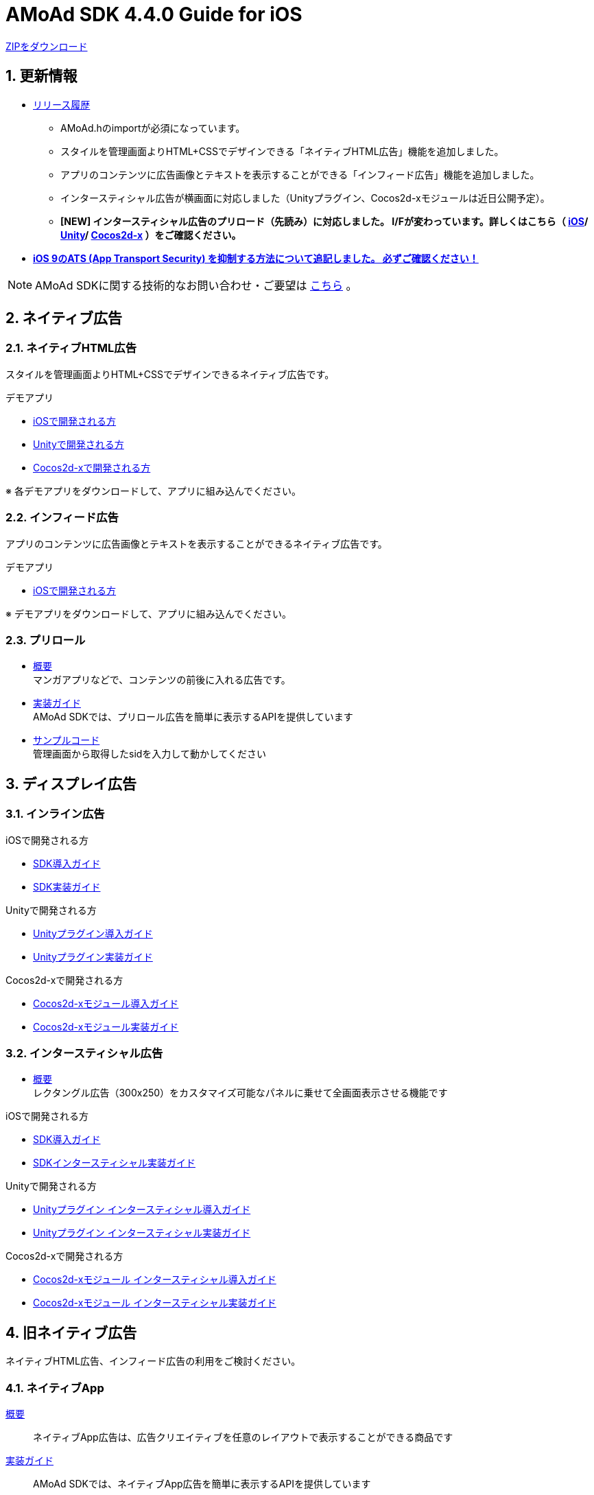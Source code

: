 :Version: 4.4.0

= AMoAd SDK {version} Guide for iOS

:numbered:
:sectnums:

link:https://github.com/amoad/amoad-ios-sdk/archive/master.zip[ZIPをダウンロード]

== 更新情報

* link:https://github.com/amoad/amoad-ios-sdk/releases[リリース履歴]
** AMoAd.hのimportが必須になっています。
** スタイルを管理画面よりHTML+CSSでデザインできる「ネイティブHTML広告」機能を追加しました。
** アプリのコンテンツに広告画像とテキストを表示することができる「インフィード広告」機能を追加しました。
** インタースティシャル広告が横画面に対応しました（Unityプラグイン、Cocos2d-xモジュールは近日公開予定）。
** **[NEW] インタースティシャル広告のプリロード（先読み）に対応しました。
I/Fが変わっています。詳しくはこちら（
link:https://github.com/amoad/amoad-ios-sdk/wiki/InterstitialCodingGuide[iOS]/
link:https://github.com/amoad/amoad-ios-sdk/wiki/UnityInterstitialCodingGuide[Unity]/
link:https://github.com/amoad/amoad-ios-sdk/wiki/Cocos2dxInterstitialCodingGuide[Cocos2d-x]
）をご確認ください。**

* **link:Documents/Install/Install.asciidoc#34-ats-app-transport-security-を抑制する[
iOS 9のATS (App Transport Security) を抑制する方法について追記しました。
必ずご確認ください！]**

NOTE: AMoAd SDKに関する技術的なお問い合わせ・ご要望は link:https://github.com/amoad/amoad-ios-sdk/issues[こちら] 。


== ネイティブ広告
=== ネイティブHTML広告

スタイルを管理画面よりHTML+CSSでデザインできるネイティブ広告です。

.デモアプリ
- link:https://github.com/amoad/amoad-native-ios-sdk[iOSで開発される方]

- link:https://github.com/amoad/amoad-native-unity-sdk[Unityで開発される方]

- link:https://github.com/amoad/amoad-native-cocos2dx-sdk[Cocos2d-xで開発される方]

※ 各デモアプリをダウンロードして、アプリに組み込んでください。


=== インフィード広告

アプリのコンテンツに広告画像とテキストを表示することができるネイティブ広告です。

.デモアプリ
- link:https://github.com/amoad/amoad-nativelist-ios-sdk[iOSで開発される方]

※ デモアプリをダウンロードして、アプリに組み込んでください。


=== プリロール
- link:Documents/Native/Overview_preroll.asciidoc[概要] +
マンガアプリなどで、コンテンツの前後に入れる広告です。

- link:Documents/Native/Guide_preroll.asciidoc[実装ガイド] +
AMoAd SDKでは、プリロール広告を簡単に表示するAPIを提供しています

- link:Samples/NativePreRoll/AMoAdNativePreRoll[サンプルコード] +
管理画面から取得したsidを入力して動かしてください


== ディスプレイ広告

=== インライン広告

.iOSで開発される方
- link:Documents/Install/Install.asciidoc[SDK導入ガイド]
- link:Documents/Display/Guide.asciidoc[SDK実装ガイド]

.Unityで開発される方
- link:Documents/UnityPlugin/Guide.asciidoc[Unityプラグイン導入ガイド]
- link:Documents/UnityPlugin/Display.asciidoc[Unityプラグイン実装ガイド]

.Cocos2d-xで開発される方
- link:Documents/Cocos2dxModule/Guide.asciidoc[Cocos2d-xモジュール導入ガイド]
- link:Documents/Cocos2dxModule/Display.asciidoc[Cocos2d-xモジュール実装ガイド]


=== インタースティシャル広告

- link:https://github.com/amoad/amoad-ios-sdk/wiki/Interstitial[概要] +
レクタングル広告（300x250）をカスタマイズ可能なパネルに乗せて全画面表示させる機能です

.iOSで開発される方
- link:https://github.com/amoad/amoad-ios-sdk/wiki/Install[SDK導入ガイド]
- link:https://github.com/amoad/amoad-ios-sdk/wiki/InterstitialCodingGuide[SDKインタースティシャル実装ガイド]

.Unityで開発される方
- link:https://github.com/amoad/amoad-ios-sdk/wiki/UnityInstall[Unityプラグイン インタースティシャル導入ガイド]
- link:https://github.com/amoad/amoad-ios-sdk/wiki/UnityInterstitialCodingGuide[Unityプラグイン インタースティシャル実装ガイド]

.Cocos2d-xで開発される方
- link:https://github.com/amoad/amoad-ios-sdk/wiki/Cocos2dxInstall[Cocos2d-xモジュール インタースティシャル導入ガイド]
- link:https://github.com/amoad/amoad-ios-sdk/wiki/Cocos2dxInterstitialCodingGuide[Cocos2d-xモジュール インタースティシャル実装ガイド]

== 旧ネイティブ広告
ネイティブHTML広告、インフィード広告の利用をご検討ください。

=== ネイティブApp

link:Documents/Native/Overview_nativeApp.asciidoc[概要]::
ネイティブApp広告は、広告クリエイティブを任意のレイアウトで表示することができる商品です

link:Documents/Native/Guide_nativeApp.asciidoc[実装ガイド]::
AMoAd SDKでは、ネイティブApp広告を簡単に表示するAPIを提供しています

=== リストビュー

link:Documents/Native/Overview_listView.asciidoc[概要]::
ネイティブApp広告は、広告クリエイティブをリストビュー（UITableView）に、任意のレイアウトで表示することができる商品です

link:Documents/Native/Guide_listView.asciidoc[実装ガイド]::
AMoAd SDKでは、リストビュー広告を簡単に表示するAPIを提供しています

== その他

=== AdMobメディエーション アダプタ

link:Documents/AdMobMediation/AdMobSetup.asciidoc[AdMobメディエーションアダプタ導入ガイド]::
アダプタの導入方法とAdMobメディエーションの設定についてのガイドです

https://github.com/amoad/amoad-ios-sdk/raw/master/AdMobMediation/libAMoAdGmAdapter.a[アダプタのダウンロード]::
最新版のアダプタはこちらからダウンロードできます


=== WebViewサポート機能
UIWebViewへアドタグを貼る。

link:Documents/WebView/guide.md[WebViewサポート機能 実装ガイド]::
実装方法
